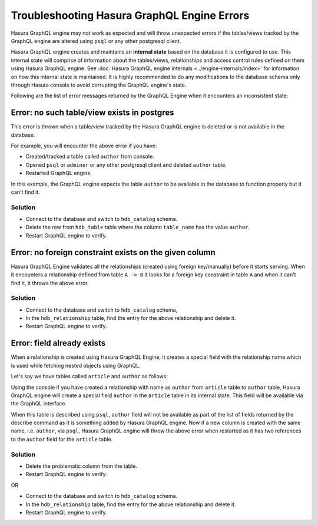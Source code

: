 Troubleshooting Hasura GraphQL Engine Errors
============================================

Hasura GraphQL engine may not work as expected and will throw unexpected errors if the tables/views tracked by
the GraphQL engine are altered using ``psql`` or any other postgresql client.

Hasura GraphQL engine creates and maintains an **internal state** based on the database it is configured to use.
This internal state will comprise of information about the tables/views, relationships and access control rules
defined on them using Hasura GraphQL engine. See :doc:`Hasura GraphQL engine internals <../engine-internals/index>`
for information on how this internal state is maintained. It is highly recommended to do any modifications to the
database schema only through Hasura console to avoid corrupting the GraphQL engine's state.

Following are the list of error messages returned by the GraphQL Engine when it encounters an inconsistent state:

Error: no such table/view exists in postgres
--------------------------------------------

This error is thrown when a table/view tracked by the Hasura GraphQL engine is deleted or is not available in the
database.

For example, you will encounter the above error if you have:

- Created/tracked a table called ``author`` from console.
- Opened ``psql`` or ``adminer`` or any other postgresql client and deleted ``author`` table.
- Restarted GraphQL engine.

In this example, the GraphQL engine expects the table ``author`` to be available in the database to
function properly but it can't find it.

Solution
^^^^^^^^

- Connect to the database and switch to ``hdb_catalog`` schema.
- Delete the row from ``hdb_table`` table where the column ``table_name`` has the value ``author``.
- Restart GraphQL engine to verify.

Error: no foreign constraint exists on the given column
-------------------------------------------------------

Hasura GraphQL Engine validates all the relationships (created using foreign key/manually) before it starts serving.
When it encounters a relationship defined from table ``A -> B`` it looks for a foreign key constraint in table ``A``
and when it can't find it, it throws the above error.

Solution
^^^^^^^^

- Connect to the database and switch to ``hdb_catalog`` schema,
- In the ``hdb_relationship`` table, find the entry for the above relationship and delete it.
- Restart GraphQL engine to verify.

Error: field already exists
---------------------------

When a relationship is created using Hasura GraphQL Engine, it creates a special field with the relationship name
which is used while fetching nested objects using GraphQL.

Let's say we have tables called ``article`` and ``author`` as follows:

.. image:: ../../../img/graphql/manual/troubleshooting/author_article.jpg
  :alt: article author schema 

Using the console if you have created a relationship with name as ``author`` from ``article`` table to
``author`` table, Hasura GraphQL engine will create a special field ``author`` in the ``article`` table in its
internal state. This field will be available via the GraphQL interface.

When this table is described using ``psql``, ``author`` field will not be available as part of the list of fields
returned by the describe command as it is something added by Hasura GraphQL engine. Now if a new column is created
with the same name, i.e. ``author``, via ``psql``, Hasura GraphQL engine will throw the above error when restarted as it has two
references to the ``author`` field for the ``article`` table.

Solution
^^^^^^^^

- Delete the problematic column from the table.
- Restart GraphQL engine to verify.

OR

- Connect to the database and switch to ``hdb_catalog`` schema.
- In the ``hdb_relationship`` table, find the entry for the above relationship and delete it.
- Restart GraphQL engine to verify.
